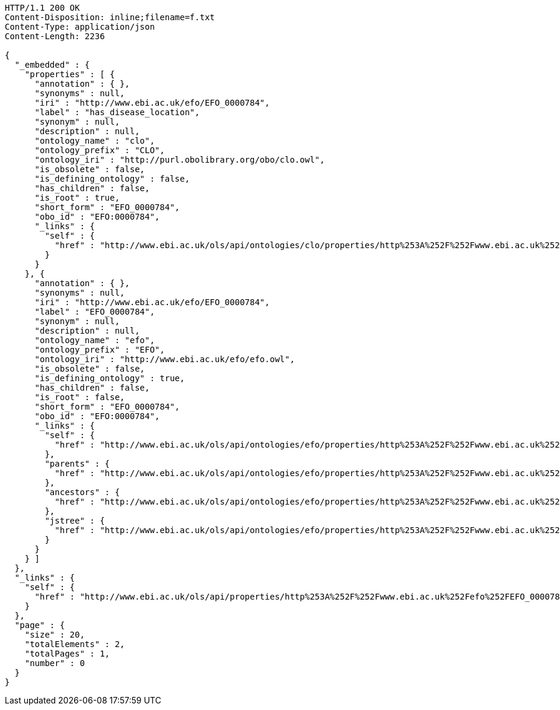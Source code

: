 [source,http]
----
HTTP/1.1 200 OK
Content-Disposition: inline;filename=f.txt
Content-Type: application/json
Content-Length: 2236

{
  "_embedded" : {
    "properties" : [ {
      "annotation" : { },
      "synonyms" : null,
      "iri" : "http://www.ebi.ac.uk/efo/EFO_0000784",
      "label" : "has_disease_location",
      "synonym" : null,
      "description" : null,
      "ontology_name" : "clo",
      "ontology_prefix" : "CLO",
      "ontology_iri" : "http://purl.obolibrary.org/obo/clo.owl",
      "is_obsolete" : false,
      "is_defining_ontology" : false,
      "has_children" : false,
      "is_root" : true,
      "short_form" : "EFO_0000784",
      "obo_id" : "EFO:0000784",
      "_links" : {
        "self" : {
          "href" : "http://www.ebi.ac.uk/ols/api/ontologies/clo/properties/http%253A%252F%252Fwww.ebi.ac.uk%252Fefo%252FEFO_0000784"
        }
      }
    }, {
      "annotation" : { },
      "synonyms" : null,
      "iri" : "http://www.ebi.ac.uk/efo/EFO_0000784",
      "label" : "EFO_0000784",
      "synonym" : null,
      "description" : null,
      "ontology_name" : "efo",
      "ontology_prefix" : "EFO",
      "ontology_iri" : "http://www.ebi.ac.uk/efo/efo.owl",
      "is_obsolete" : false,
      "is_defining_ontology" : true,
      "has_children" : false,
      "is_root" : false,
      "short_form" : "EFO_0000784",
      "obo_id" : "EFO:0000784",
      "_links" : {
        "self" : {
          "href" : "http://www.ebi.ac.uk/ols/api/ontologies/efo/properties/http%253A%252F%252Fwww.ebi.ac.uk%252Fefo%252FEFO_0000784"
        },
        "parents" : {
          "href" : "http://www.ebi.ac.uk/ols/api/ontologies/efo/properties/http%253A%252F%252Fwww.ebi.ac.uk%252Fefo%252FEFO_0000784/parents"
        },
        "ancestors" : {
          "href" : "http://www.ebi.ac.uk/ols/api/ontologies/efo/properties/http%253A%252F%252Fwww.ebi.ac.uk%252Fefo%252FEFO_0000784/ancestors"
        },
        "jstree" : {
          "href" : "http://www.ebi.ac.uk/ols/api/ontologies/efo/properties/http%253A%252F%252Fwww.ebi.ac.uk%252Fefo%252FEFO_0000784/jstree"
        }
      }
    } ]
  },
  "_links" : {
    "self" : {
      "href" : "http://www.ebi.ac.uk/ols/api/properties/http%253A%252F%252Fwww.ebi.ac.uk%252Fefo%252FEFO_0000784"
    }
  },
  "page" : {
    "size" : 20,
    "totalElements" : 2,
    "totalPages" : 1,
    "number" : 0
  }
}
----